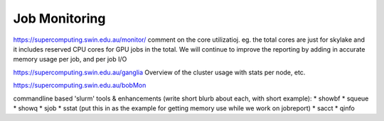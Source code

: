 Job Monitoring
-----------------------------------

https://supercomputing.swin.edu.au/monitor/
comment on the core utilizatioj. eg. the total cores are just for skylake and it includes reserved CPU cores for GPU jobs in the total.
We will continue to improve the reporting by adding in accurate memory usage per job, and per job I/O

https://supercomputing.swin.edu.au/ganglia
Overview of the cluster usage with stats per node, etc.


https://supercomputing.swin.edu.au/bobMon


commandline based 'slurm' tools & enhancements (write short blurb about each, with short example):
* showbf
* squeue
* showq
* sjob
* sstat (put this in as the example for getting memory use while we work on jobreport)
* sacct
* qinfo
